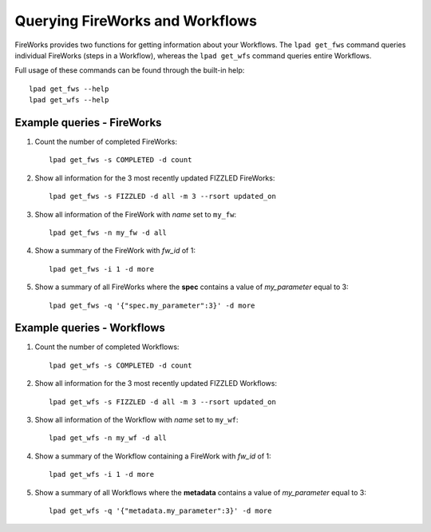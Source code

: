 ================================
Querying FireWorks and Workflows
================================

FireWorks provides two functions for getting information about your Workflows. The ``lpad get_fws`` command queries individual FireWorks (steps in a Workflow), whereas the ``lpad get_wfs`` command queries entire Workflows.

Full usage of these commands can be found through the built-in help::

    lpad get_fws --help
    lpad get_wfs --help

Example queries - FireWorks
===========================

#. Count the number of completed FireWorks::

    lpad get_fws -s COMPLETED -d count

#. Show all information for the 3 most recently updated FIZZLED FireWorks::

    lpad get_fws -s FIZZLED -d all -m 3 --rsort updated_on

#. Show all information of the FireWork with *name* set to ``my_fw``::

    lpad get_fws -n my_fw -d all

#. Show a summary of the FireWork with *fw_id* of 1::

    lpad get_fws -i 1 -d more

#. Show a summary of all FireWorks where the **spec** contains a value of *my_parameter* equal to 3::

    lpad get_fws -q '{"spec.my_parameter":3}' -d more

Example queries - Workflows
===========================

#. Count the number of completed Workflows::

    lpad get_wfs -s COMPLETED -d count

#. Show all information for the 3 most recently updated FIZZLED Workflows::

    lpad get_wfs -s FIZZLED -d all -m 3 --rsort updated_on

#. Show all information of the Workflow with *name* set to ``my_wf``::

    lpad get_wfs -n my_wf -d all

#. Show a summary of the Workflow containing a FireWork with *fw_id* of 1::

    lpad get_wfs -i 1 -d more

#. Show a summary of all Workflows where the **metadata** contains a value of *my_parameter* equal to 3::

    lpad get_wfs -q '{"metadata.my_parameter":3}' -d more
